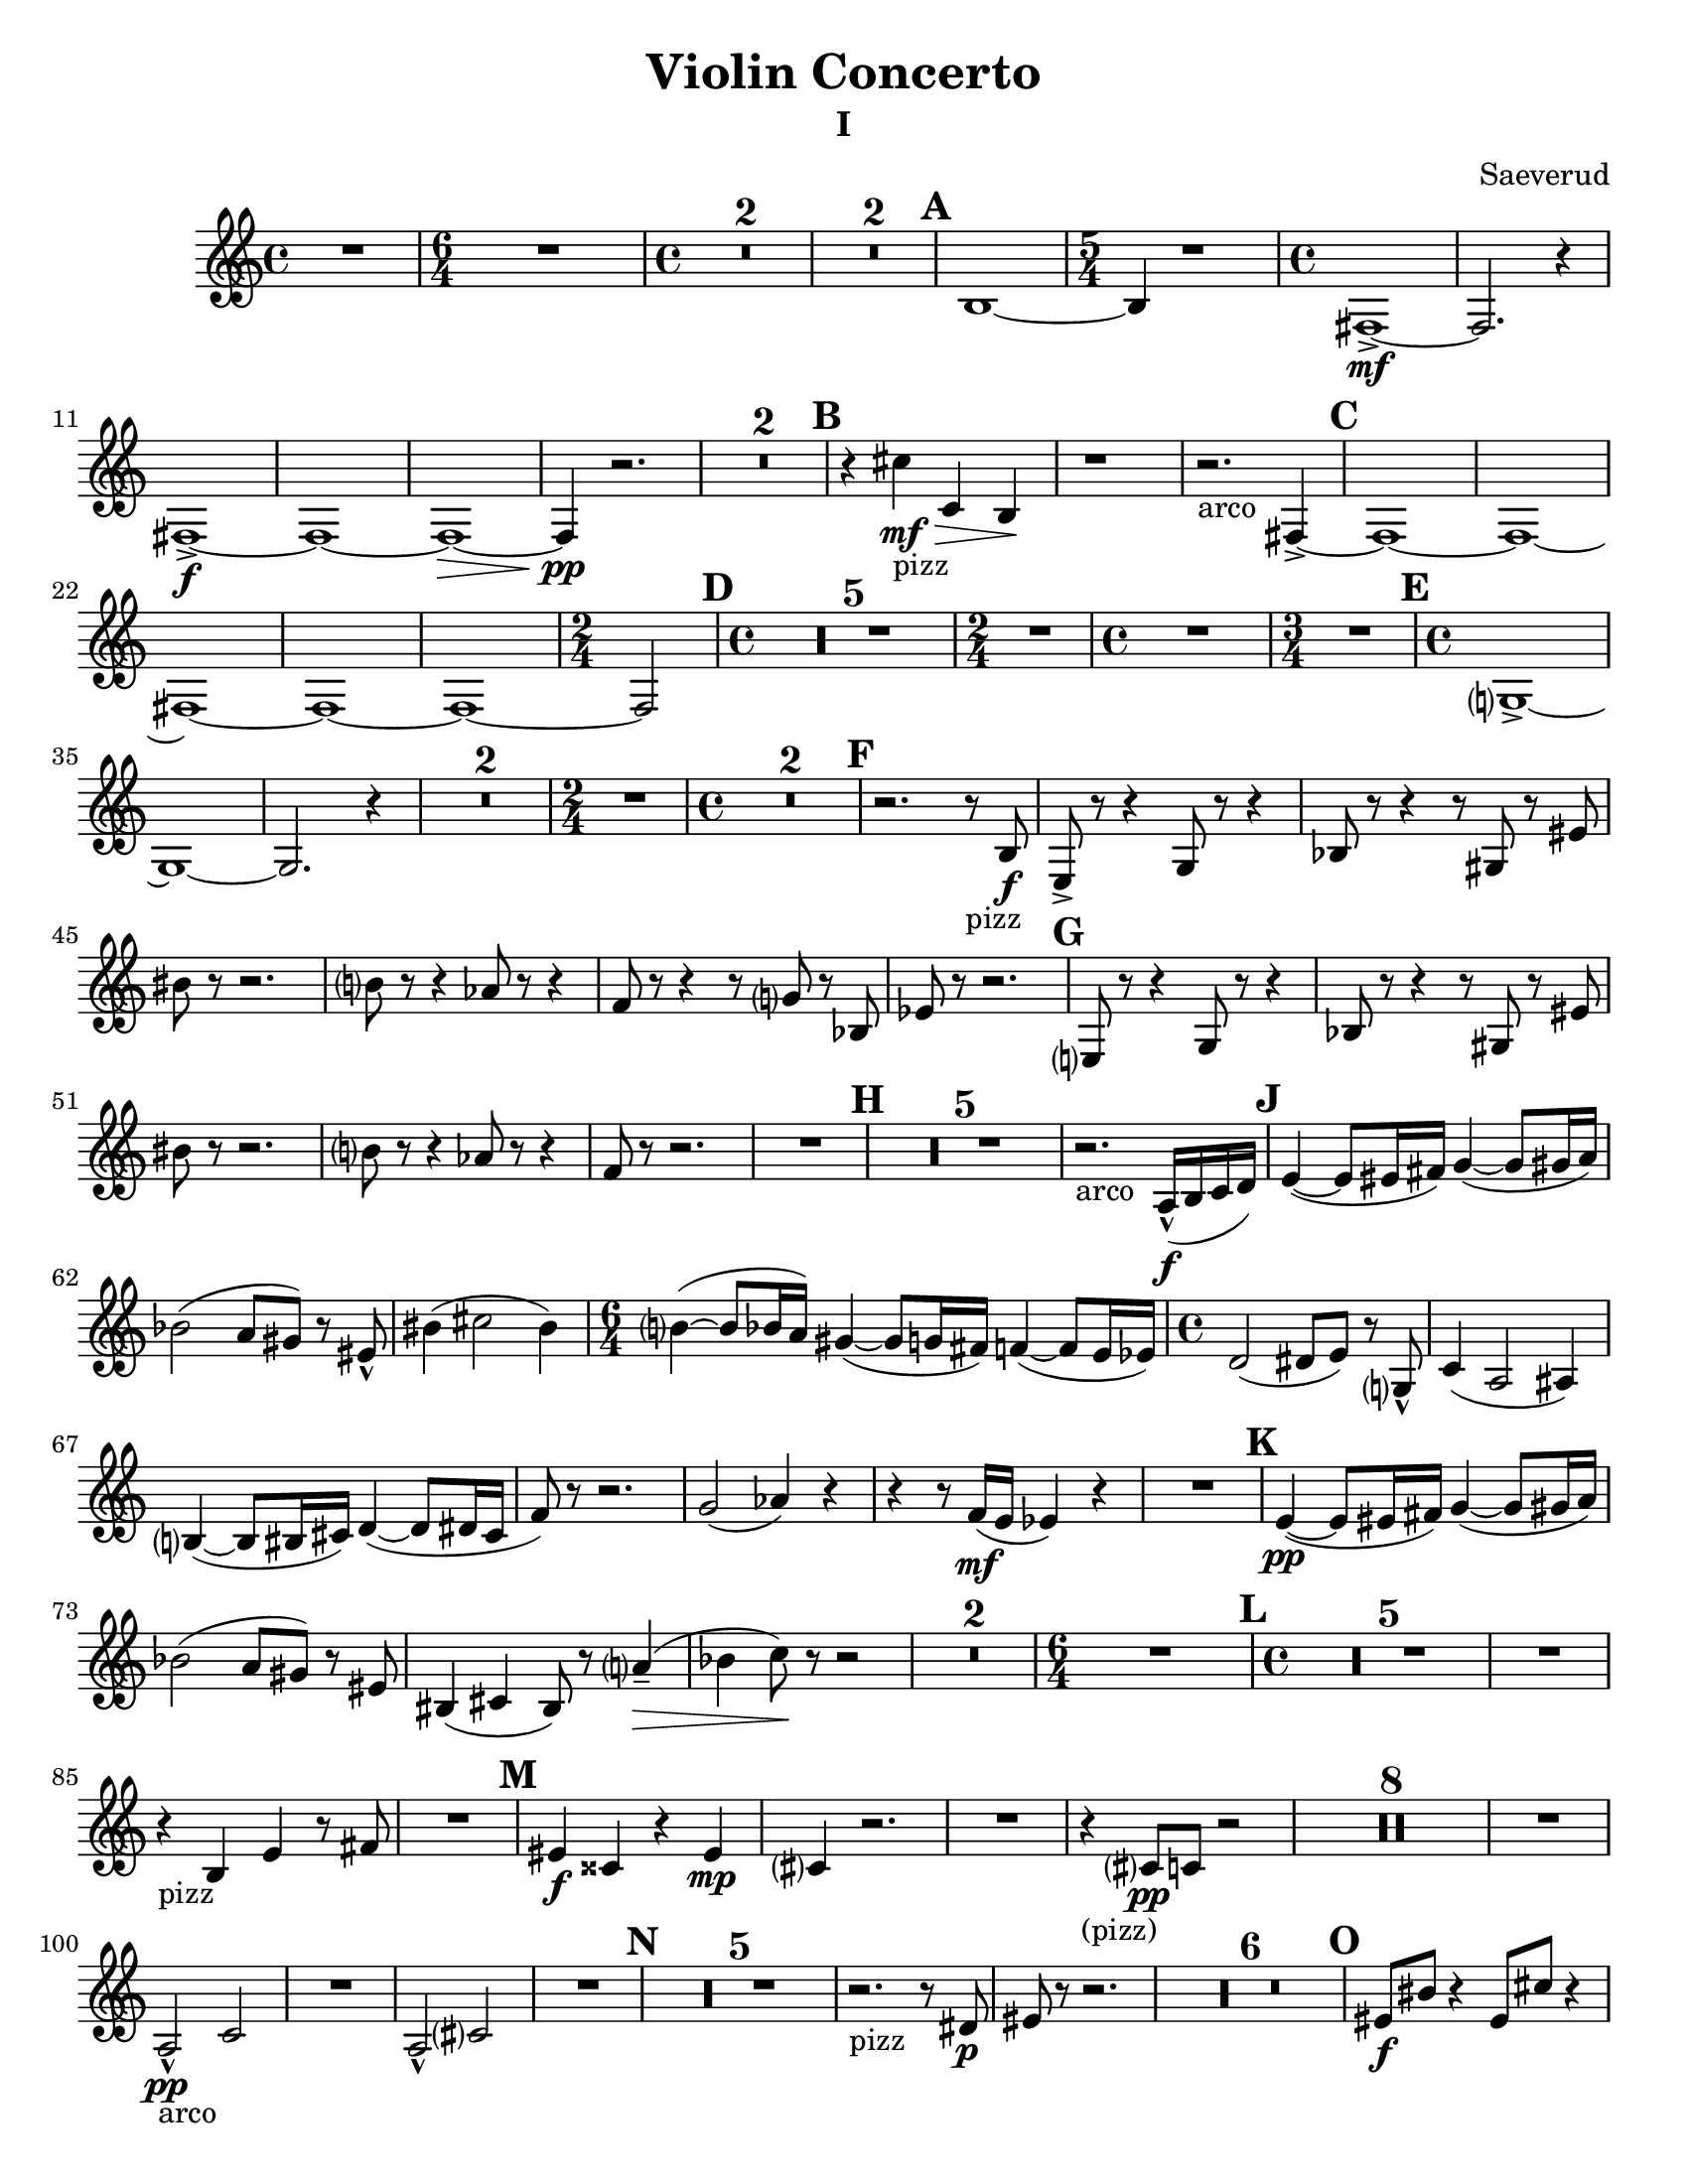 \language "english"
\version "2.22.2"

\paper {
  #(set-paper-size "letter")
}

\header{
  title = "Violin Concerto"
  composer = "Saeverud"
}


I = \relative {
  \compressMMRests {
    \clef GG
    \time 4/4 R1 | 
    \time 6/4 R1. |
    \time 4/4 R1 * 2 | R1 * 2 | \mark \default
    a,1~ | 
    \time 5/4 a4 r1 |
    \time 4/4 e1~->\mf |
    e2. r4 |
    e1->\f~ |
    e~ |
    e~\> |
    e4\pp r2. |
    R1 * 2 \mark \default |
    r4 b''_"pizz"\mf\> bf, a\! |
    r1  |
    r2._"arco" e4~-> \mark \default
    e1~
    e~
    e~
    e~
    e~
    \time 2/4 e2 \mark \default
    \time 4/4
    R1 * 5
    \time 2/4
    R2
    \time 4/4
    R1
    \time 3/4
    R2. \mark \default
    \time 4/4
    f?1~-> |
    f~ |
    f2. r4 |
    R1 * 2
    \time 2/4
    R2
    \time 4/4
    R1 * 2 \mark \default %F
    r2. r8_"pizz" a8\f 
    d,8-> r r4 f8 r r4 |
    af8 r r4 r8 fs8 r ds' | 
    as' r r2. |
    a?8 r r4 gf8 r r4 |
    ef8 r r4 r8 f? r af, |
    df r8 r2. | \mark \default %G
    d,?8 r r4 f8 r8 r4 |
    af8 r r4 r8 fs r ds' |
    as'8 r8 r2. |
    a?8 r r4 gf8 r r4 |
    ef8 r r2. |
    R1 \mark \default %H
    R1 * 5
    r2._"arco" g,16-^\f( a bf c) \mark \default
    d4~( d8 ds16 e) f4~( f8 fs16 g) |
    af2( g8 fs) r8 ds-^ |
    as'4( b2 as4)
    \time 6/4
    a?4~( a8 af16 g) fs4~( fs8 f16 e) ef4~( ef8 d16 df16) |
    \time 4/4
    c2( cs8 d) r f,?8-^ |
    bf4( g2 gs4) |
    a?4~( a8 as16 b) c4~( c8 cs16 b |
    ef8) r8 r2. |
    f2( gf4) r4 | 
    r4 r8 ef16\mf( d df4) r4 |
    R1 \mark \default  %K
    d4~\pp( d8 ds16 e) f4~( f8 fs16 g) |
    af2( g8 fs) r ds |
    as4( b as8) r8 g'?4--(\> |
    af bf8)\! r8 r2 |
    R1 * 2
    \time 6/4
    R1. \mark \default
    \time 4/4
    R1 * 5
    R1
    r4_"pizz" a,4 d r8 e |
    R1 \mark \default
    ds4\f bs r ds\mp |
    b? r2. |
    R1
    r4_"(pizz)" b?8\pp bf r2 |
    R1 * 8
    R1
    g2-^\pp_"arco" bf |
    R1
    g2-^ b? |
    R1 \mark \default
    R1 * 5
    r2._"pizz" r8 cs8\p |
    ds r8 r2. |
    R1 * 6 \mark \default %O
    ds8\f as' r4 ds,8 b' r4 |
    \tuplet 3/2 {ds,8 as' r} ds,8 b' r c4->_"arco"\>( b8) |
    r2_"pizz"\! ds,8\mp b' r4 |
    \tuplet 3/2 {ds,8 as' r} r4 r8 c?4_"arco" r8 |
    ds,8\f_"pizz" as' r4 ds,8 b' r4 |
    \tuplet 3/2 {ds,8 as' r} ds,8 b' r c?4->_"arco" r8 |
    ds,8\f_"pizz" as' r4 ds,8 b' r4 |
    \tuplet 3/2 {ds,8 as' r} ds,8 b' r c?4->_"arco" r8 |
    ds,8_"(arco)" a'-^ r2. |
    ds,8 as'-^ r2. | \mark \default %P
    ds,8( as') r2. |
    ds,4\p^"pizz" r cs r |
    ds8 r8 r4 ds8 r8 r4 |
    R1
    ds8_"(pizz)" r r2. |
    r2 r8 b' c, r |
    \time 2/4
    R2 | \mark \default %Q
    \time 4/4
    c4\ff r8 c r4 cs |
    r8 cs8 r4 d r8 d |
    fs,4 ds' r8 ds r4 |
    \time 3/4
    e,4 r8 e' r4 | \mark \default %R
    \time 4/4
    f,4 af8 c~ c e?~ e4 |
    \time 3/4
    a4~ a8 ef~ ef4 |
    \time 4/4
    fs4 d8 bf~ bf ef~ ef4 |
    \time 3/4
    R2.
    \time 4/4
    e?4 e8 g~ g ds~ ds4 |
    \time 3/4
    gs4~ gs8\> d?~ d4 |
    \time 4/4
    f?4--\mp r2. |
    \time 3/4
    r2 r8 e,8(\p | \mark \default
    \time 4/4
    f) r r2.
    \time 3/4 R2.
    \time 4/4 R1
    \time 3/4 R2.
    \time 4/4
    f4\p_"pizz" r8 c' r e? r4
    \time 3/4 a,4 r2
    \time 4/4 fs4 r2. \mark \default
    d'4 r2.
    R1 * 4
    \time 3/4
    R2. * 2
    r2 b?4~ |
    b2.\fermata | \mark \default
    \time 4/4
    R1 * 7
    g2\f bf |
    b'2. r4 |
    g,2(\> b?4)\! r4 |
    r2. r8 g'8\mf | \mark \default
    d8 r r d r4 d8 r |
    r d r4 d8 r r d |
    r4 d8 r r2 |
    r1 |
    \time 6/4
    r1.
    \time 4/4
    R1 * 13 
    \time 3/4
    R2. \mark \default
    \time 4/4
    f,4\mp^"pizz" af8 c r e? r4 |
    \time 3/4
    a?8 r r4 r8 ef |
    \time 4/4
    fs8 r d bf r gf r4 |
    \time 3/4
    d'8 r r2
    r2.
    \time 4/4
    d1~\mf\>^"arco" |
    d2.\! r4 |
    b?1\mp_"decresc" | 
    \bar "|."
  }
}
II = \relative {
  \compressMMRests {
    \clef GG
    \key f \major
    \time 4/4 R1 * 2
    \time 5/4 r1 r4 |
    \time 4/4 R1 * 5
    \time 5/4
    r2. bf?4\mp^"pizz" a | \mark \default 
    \time 4/4
    gs r2. |
    \time 5/4 r1 r4 |
    \time 4/4 R1 * 5
    \time 5/4
    r1 r4 | \mark \default %B
    \time 4/4 R1 
    bf,?4\p^"pizz" c f r |
    g r d r |
    e r r fs |
    g d r bf8 b |
    f'4 r g r |
    d r ef r |
    \time 3/4
    bf'4 a r | \mark \default %C
    \time 4/4
    a,4(\mp g8) r a4( f8) r |
    r2 d'2 |
    c bf?( |
    b8) r r4 bf'8( c bf a) | \mark \default
    gs4 r r2 |
    R1 * 4 \mark \default %E
    gs,4\f bf'2. |
    r2. c,?4\f^"pizz"
    R1 * 3 | \mark \default %F
    r8 c\mp r2.
    r2 c8 r8 r4 |
    r2 r8 c8 r4 |
    r2. r8 e8 |
    e r r2.\fermata \mark \default
    d4\p^"(pizz)" f? g a |
    bf? a g c |
    \time 3/4
    bf\> a a, | \mark \default
    gs\pp r r |
    r gs r |
    r2. |
    ds'4 r r |
    b r r |
    r e? r |
    R2. * 2 |
    fs4 r2 |
    r4 b, r |
    ef bf r |
    r2. |
    g'2.--\mf^"arco"_"decresc"
    \bar "|."
  }
}

IV = \relative {
  \compressMMRests {
    \clef GG
    \key c \major
    \time 4/4
    R1 * 7 \mark \default
    c1~\mf\>^"arco" |
    c2\pp r2 |
    c1~\mf\> |
    c2\pp r2 |
    c1~\mf\> |
    c2\pp r2 | 
    c1~\mf\>
    \time 3/4
    c2\pp r4 | \mark \default %B
    \time 4/4
    b'8\mf r r4 c?8 r c, r |
    R1 |
    \time 3/4
    a'2.(^"arco" | \mark \default %C
    \time 4/4
    d,4) r2. |
    R1 * 5 \mark \default %D
    cs4\pp^"pizz" r r gs' |
    r r c,? r |
    r4 c8-> r c r c r |
    c-> r c r c r c-> r |
    c r c r r4 a8\p r | \mark \default %E
    a r c r r2 |
    a8 r cs r r2 |
    gs8 r b r r2 |
    gs8 r c? r r2 |
    g?8 r bf r r2 |
    g?8 r b?8 r r4 gs->^"arco"\f\>( \mark \default %F
    g\!) r2.
    R1 * 3 \mark \default %G
    a4\p r a r |
    f r f\pp r |
    a r2. |
    d4\mp\>( ef\!) r2 |
    cs4^"pizz" r2.
    cs4 r2.
    R1 \mark \default %H
    \time 3/4 % ???????
    R2. * 3
    r2 e4\p^"pizz" 
    ef d ef |
    d r2
    \time 4/4
    R1 * 4 \mark \default %J
    r2 cs'8^"pizz"\pp\< r cs r |
    cs r cs\! r r2 |
    r4 gs,8 r fs r gs r |
    r4^"arco" gs'8\< r d r b r |
    \tuplet 3/2 {e,8\f gs a} \tuplet 3/2 {b d ds } \tuplet 3/2 {b d ds } \tuplet 3/2 {f a as} |
    d8 r r4 r2 | \mark \default %K 
    cs,4\p^"pizz" r4 r2 |
    cs4 e r2 |
    R1 | \mark \default %L
    cs8\mp r r cs r2 |
    fs8\mf r r fs r2 |
    g8\f r r g-> r2 |
    R1 * 2 |
    gs16\f^"solo arco" r8 gs16 r4 r2 | \mark \default %M
    R1 * 4 | \mark \default %N
    r2. a4\mp |
    cs,4 r2. |
    cs4 r2. |
    cs4 r2. | \mark \default %O
    \time 3/4
    cs4\pp( e fs |
    gs) a( gs |
    fs) b( a |
    gs2.) |
    cs4( b a |
    gs fs e) |
    fs( e d |
    cs2.) |
    gs'4( a b |
    cs8) r8 cs4( b) |
    fs8( gs a) r gs4-- |
    fs2.~ | \mark \default %P
    \time 4/4
    fs4 r2. |
    R1 * 3
    \mark \default %Q ??????????????
    \time 6/4
    cs4\pp^"pizz" r4 d r r2 |
    \time 4/4
    R1 * 2 
    f4\p r2. |
    af,4\pp r2. |
    \time 6/4
    r1 r2 |
    \time 4/4
    R1
    g'8\f r g r r2 \mark \default %R (?)
    R1 * 4
    gs2.\mf r4
    a2.\f r4
    gs2. r4
    ef4\ff^"pizz" r2.
    R1 * 2
    \bar "|." 
  }
}

\bookpart {
  \header { subtitle = "I" }
  \score { 
    \new Staff { 
      \transpose c d {
        \I 
      }
    }
  }
}
\bookpart {
  \header { subtitle = "II" }
  \score {
    \new Staff {
      \transpose c d {
        \II
      }
    }
  }
  \markup { \bold { \huge "Movement III - TACET" }}
}
\bookpart {
  \header { subtitle = "IV" }
  \score { 
    \new Staff {
      \transpose c d { 
        \IV
      }
    }
  }
}